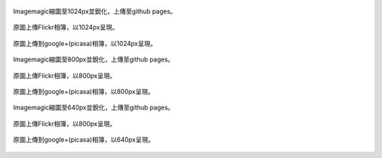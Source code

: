 .. title: 網路相簿的Color banding(色階不連續)
.. slug: banding
.. date: 20130930 20:46:53
.. tags: 學習與閱讀
.. link: 
.. description: Created at 20130930 20:30:40
.. ===================================Metadata↑================================================
.. 記得加tags: 人生省思,流浪動物,生活日記,學習與閱讀,英文,mathjax,自由的程式人生,書寫人生,理財
.. 記得加slug(無副檔名)，會以slug內容作為檔名(html檔)，同時將對應的內容放到對應的標籤裡。
.. ===================================文章起始↓================================================
.. <body>

.. figure:: ../../../arch_2013/files_2013/M43/banding/1024/1024_P1390829.jpg
   :target: ../../../arch_2013/files_2013/M43/banding/1024/1204_P1390829.jpg
   :align: center

   Imagemagic縮圖至1024px並銳化，上傳至github pages。

.. TEASER_END


.. figure:: https://farm3.staticflickr.com/2870/10018447765_821c487da9_b.jpg
   :target: https://farm3.staticflickr.com/2870/10018447765_821c487da9_b.jpg
   :width: 1024px
   :align: center

   原圖上傳Flickr相簿，以1024px呈現。

.. figure:: https://lh4.googleusercontent.com/-eNuSM9Av4YA/UkluUAk2s1I/AAAAAAABIYE/xDvrqmJ7Dt4/s800/P1390829.jpg" 
   :target: https://lh4.googleusercontent.com/-eNuSM9Av4YA/UkluUAk2s1I/AAAAAAABIYE/xDvrqmJ7Dt4/s800/P1390829.jpg" 
   :width: 1024px
   :align: center

   原圖上傳到google+(picasa)相簿，以1024px呈現。

.. figure:: ../../../arch_2013/files_2013/M43/banding/800/800_P1390829.jpg
   :target: ../../../arch_2013/files_2013/M43/banding/800/800_P1390829.jpg
   :align: center

   Imagemagic縮圖至800px並銳化，上傳至github pages。

   
.. figure:: https://farm3.staticflickr.com/2870/10018447765_821c487da9_c.jpg
   :target: https://farm3.staticflickr.com/2870/10018447765_821c487da9_c.jpg
   :width: 800px
   :align: center

   原圖上傳Flickr相簿，以800px呈現。

.. figure:: https://lh4.googleusercontent.com/-eNuSM9Av4YA/UkluUAk2s1I/AAAAAAABIYE/xDvrqmJ7Dt4/s800/P1390829.jpg" 
   :target: https://lh4.googleusercontent.com/-eNuSM9Av4YA/UkluUAk2s1I/AAAAAAABIYE/xDvrqmJ7Dt4/s800/P1390829.jpg" 
   :width: 800px
   :align: center

   原圖上傳到google+(picasa)相簿，以800px呈現。

.. figure:: ../../../arch_2013/files_2013/M43/banding/640/640_P1390829.jpg
   :target: ../../../arch_2013/files_2013/M43/banding/640/640_P1390829.jpg
   :align: center

   Imagemagic縮圖至640px並銳化，上傳至github pages。


.. figure:: https://farm3.staticflickr.com/2870/10018447765_821c487da9_z.jpg
   :target: https://farm3.staticflickr.com/2870/10018447765_821c487da9_z.jpg
   :width: 640px
   :align: center

   原圖上傳Flickr相簿，以800px呈現。

.. figure:: https://lh4.googleusercontent.com/-eNuSM9Av4YA/UkluUAk2s1I/AAAAAAABIYE/xDvrqmJ7Dt4/s640/P1390829.jpg
   :target: https://lh4.googleusercontent.com/-eNuSM9Av4YA/UkluUAk2s1I/AAAAAAABIYE/xDvrqmJ7Dt4/s640/P1390829.jpg
   :width: 640px
   :align: center

   原圖上傳到google+(picasa)相簿，以640px呈現。

.. </body>
.. <url>



.. </url>
.. <footnote>



.. </footnote>
.. <citation>



.. </citation>
.. ===================================文章結束↑/語法備忘錄↓====================================
.. 格式1: 粗體(**字串**)  斜體(*字串*)  大字(\ :big:`字串`\ )  小字(\ :small:`字串`\ )
.. 格式2: 上標(\ :sup:`字串`\ )  下標(\ :sub:`字串`\ )  ``去除格式字串``
.. 項目: #. (換行) #.　或是a. (換行) #. 或是I(i). 換行 #.  或是*. -. +. 子項目前面要多空一格
.. 插入teaser分頁: .. TEASER_END
.. 插入latex數學: 段落裡加入\ :math:`latex數學`\ 語法，或獨立行.. math:: (換行) Latex數學
.. 插入figure: .. figure:: 路徑(換):width: 寬度(換):align: left(換):target: 路徑(空行對齊)圖標
.. 插入slides: .. slides:: (空一行) 圖擋路徑1 (換行) 圖擋路徑2 ... (空一行)
.. 插入youtube: ..youtube:: 影片的hash string
.. 插入url: 段落裡加入\ `連結字串`_\  URL區加上對應的.. _連結字串: 網址 (儘量用這個)
.. 插入直接url: \ `連結字串` <網址或路徑>`_ \    (包含< >)
.. 插入footnote: 段落裡加入\ [#]_\ 註腳    註腳區加上對應順序排列.. [#] 註腳內容
.. 插入citation: 段落裡加入\ [引用字串]_\ 名字字串  引用區加上.. [引用字串] 引用內容
.. 插入sidebar: ..sidebar:: (空一行) 內容
.. 插入contents: ..contents:: (換行) :depth: 目錄深入第幾層
.. 插入原始文字區塊: 在段落尾端使用:: (空一行) 內容 (空一行)
.. 插入本機的程式碼: ..listing:: 放在listings目錄裡的程式碼檔名 (讓原始碼跟隨網站) 
.. 插入特定原始碼: ..code::python (或cpp) (換行) :number-lines: (把程式碼行數列出)
.. 插入gist: ..gist:: gist編號 (要先到github的gist裡貼上程式代碼) 
.. ============================================================================================
